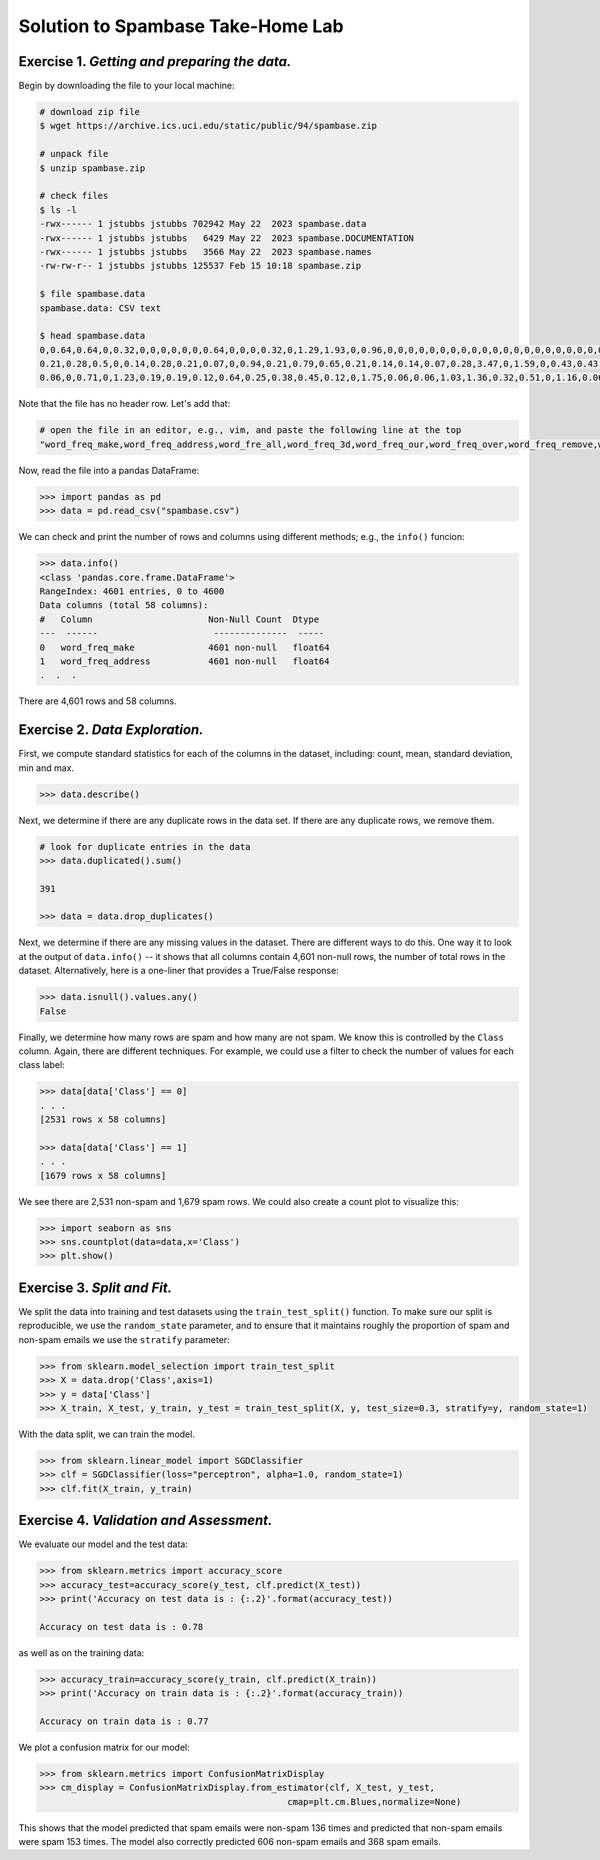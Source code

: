 Solution to Spambase Take-Home Lab 
==================================

**Exercise 1.** *Getting and preparing the data.* 
~~~~~~~~~~~~~~~~~~~~~~~~~~~~~~~~~~~~~~~~~~~~~~~~~

Begin by downloading the file to your local machine: 

.. code-block:: bash 

    # download zip file 
    $ wget https://archive.ics.uci.edu/static/public/94/spambase.zip

    # unpack file
    $ unzip spambase.zip

    # check files
    $ ls -l 
    -rwx------ 1 jstubbs jstubbs 702942 May 22  2023 spambase.data
    -rwx------ 1 jstubbs jstubbs   6429 May 22  2023 spambase.DOCUMENTATION
    -rwx------ 1 jstubbs jstubbs   3566 May 22  2023 spambase.names
    -rw-rw-r-- 1 jstubbs jstubbs 125537 Feb 15 10:18 spambase.zip

    $ file spambase.data 
    spambase.data: CSV text

    $ head spambase.data
    0,0.64,0.64,0,0.32,0,0,0,0,0,0,0.64,0,0,0,0.32,0,1.29,1.93,0,0.96,0,0,0,0,0,0,0,0,0,0,0,0,0,0,0,0,0,0,0,0,0,0,0,0,0,0,0,0,0,0,0.778,0,0,3.756,61,278,1
    0.21,0.28,0.5,0,0.14,0.28,0.21,0.07,0,0.94,0.21,0.79,0.65,0.21,0.14,0.14,0.07,0.28,3.47,0,1.59,0,0.43,0.43,0,0,0,0,0,0,0,0,0,0,0,0,0.07,0,0,0,0,0,0,0,0,0,0,0,0,0.132,0,0.372,0.18,0.048,5.114,101,1028,1
    0.06,0,0.71,0,1.23,0.19,0.19,0.12,0.64,0.25,0.38,0.45,0.12,0,1.75,0.06,0.06,1.03,1.36,0.32,0.51,0,1.16,0.06,0,0,0,0,0,0,0,0,0,0,0,0,0,0,0,0.06,0,0,0.12,0,0.06,0.06,0,0,0.01,0.143,0,0.276,0.184,0.01,9.821,485,2259,1


Note that the file has no header row. Let's add that: 

.. code-block:: bash 

    # open the file in an editor, e.g., vim, and paste the following line at the top
    "word_freq_make,word_freq_address,word_fre_all,word_freq_3d,word_freq_our,word_freq_over,word_freq_remove,word_freq_internet,word_freq_order,word_freq_mail,word_freq_receive,word_freq_will,word_freq_people,word_freq_report,word_freq_addresses,word_freq_free,word_freq_business,word_freq_email,word_freq_you,word_freq_credit,word_freq_your,word_freq_font,word_freq_000,word_freq_money,word_freq_hp,word_freq_hpl,word_freq_george,word_freq_650,word_freq_lab,word_freq_labs,word_freq_telnet,word_freq_857,word_freq_data,word_freq_415,word_freq_85,word_freq_technology,word_freq_1999,word_freq_parts,word_freq_pm,word_freq_direct,word_freq_cs,word_freq_meeting,word_freq_original,word_freq_project,word_freq_re,word_freq_edu,word_freq_table,word_freq_conference,char_freq_;,char_freq_(,char_freq_[,char_freq_!,char_freq_$,char_freq_#,capital_run_length_average,capital_run_length_longest,capital_run_length_total,Class"

Now, read the file into a pandas DataFrame:

.. code-block:: python3

    >>> import pandas as pd 
    >>> data = pd.read_csv("spambase.csv")

We can check and print the number of rows and columns using different methods; e.g., the ``info()`` funcion: 

.. code-block:: python3 

    >>> data.info()
    <class 'pandas.core.frame.DataFrame'>
    RangeIndex: 4601 entries, 0 to 4600
    Data columns (total 58 columns):
    #   Column                      Non-Null Count  Dtype  
    ---  ------                      --------------  -----  
    0   word_freq_make              4601 non-null   float64
    1   word_freq_address           4601 non-null   float64
    .  .  . 

There are 4,601 rows and 58 columns.


**Exercise 2.** *Data Exploration.*
~~~~~~~~~~~~~~~~~~~~~~~~~~~~~~~~~~~~

First, we compute standard statistics for each of the columns in the dataset, 
including: count, mean, standard deviation, min and max. 

.. code-block:: python3

    >>> data.describe()

.. figure:: ./images/spambase-describe.png
    :width: 1000px
    :align: center

Next, we determine if there are any duplicate rows in the data set. If there are 
any duplicate rows, we remove them.

.. code-block:: python3

    # look for duplicate entries in the data
    >>> data.duplicated().sum()
    
    391

    >>> data = data.drop_duplicates()

Next, we determine if there are any missing values in the dataset. There are different ways to do 
this. One way it to look at the output of ``data.info()`` -- it shows that all columns contain 4,601
non-null rows, the number of total rows in the dataset. Alternatively, here is a one-liner that 
provides a True/False response: 

.. code-block:: python3
    
    >>> data.isnull().values.any()
    False


Finally, we determine how many rows are spam and how many are not spam. We know this is controlled 
by the ``Class`` column. Again, there are different techniques. For example, we could use a filter 
to check the number of values for each class label:

.. code-block:: python3
    
    >>> data[data['Class'] == 0]
    . . . 
    [2531 rows x 58 columns]

    >>> data[data['Class'] == 1]
    . . . 
    [1679 rows x 58 columns]

We see there are 2,531 non-spam and 1,679 spam rows. We could also create a count plot to visualize 
this: 

.. code-block:: python3

  >>> import seaborn as sns
  >>> sns.countplot(data=data,x='Class')
  >>> plt.show()

.. figure:: ./images/spambase-countplot.png
    :width: 1000px
    :align: center


**Exercise 3.** *Split and Fit.*
~~~~~~~~~~~~~~~~~~~~~~~~~~~~~~~~~

We split the data into training and test datasets using the ``train_test_split()`` function. To make sure 
our split is reproducible, we use the ``random_state`` parameter, and to ensure that it maintains roughly 
the proportion of spam and non-spam emails we use the ``stratify`` parameter:

.. code-block:: python3

   >>> from sklearn.model_selection import train_test_split
   >>> X = data.drop('Class',axis=1)
   >>> y = data['Class']
   >>> X_train, X_test, y_train, y_test = train_test_split(X, y, test_size=0.3, stratify=y, random_state=1)

With the data split, we can train the model. 

.. code-block:: python3

  >>> from sklearn.linear_model import SGDClassifier
  >>> clf = SGDClassifier(loss="perceptron", alpha=1.0, random_state=1)
  >>> clf.fit(X_train, y_train)


**Exercise 4.** *Validation and Assessment.*
~~~~~~~~~~~~~~~~~~~~~~~~~~~~~~~~~~~~~~~~~~~~~

We evaluate our model and the test data: 

.. code-block:: python3

  >>> from sklearn.metrics import accuracy_score
  >>> accuracy_test=accuracy_score(y_test, clf.predict(X_test))
  >>> print('Accuracy on test data is : {:.2}'.format(accuracy_test))
  
  Accuracy on test data is : 0.78

as well as on the training data: 

.. code-block:: python3 

    >>> accuracy_train=accuracy_score(y_train, clf.predict(X_train))
    >>> print('Accuracy on train data is : {:.2}'.format(accuracy_train))

    Accuracy on train data is : 0.77

We plot a confusion matrix for our model: 

.. code-block:: python3 

    >>> from sklearn.metrics import ConfusionMatrixDisplay
    >>> cm_display = ConfusionMatrixDisplay.from_estimator(clf, X_test, y_test,
                                                   cmap=plt.cm.Blues,normalize=None)

.. figure:: ./images/spambase-confusion.png
    :width: 1000px
    :align: center

This shows that the model predicted that spam emails were non-spam 136 times and predicted that 
non-spam emails were spam 153 times. The model also correctly predicted 606 non-spam emails and 
368 spam emails. 



